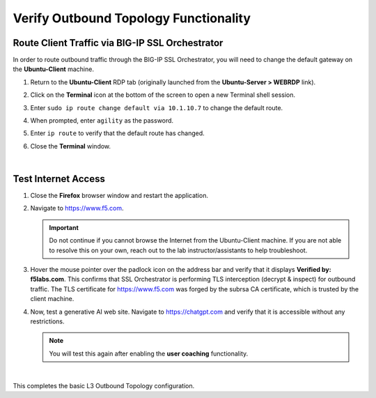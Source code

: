 Verify Outbound Topology Functionality
================================================================================

Route Client Traffic via BIG-IP SSL Orchestrator
--------------------------------------------------------------------------------

In order to route outbound traffic through the BIG-IP SSL Orchestrator, you will need to change the default gateway on the **Ubuntu-Client** machine.

#. Return to the **Ubuntu-Client** RDP tab (originally launched from the **Ubuntu-Server > WEBRDP** link).

#. Click on the **Terminal** icon at the bottom of the screen to open a new Terminal shell session.

   .. image:: ./images/ubuntu-route-1.png
      :align: left


#. Enter ``sudo ip route change default via 10.1.10.7`` to change the default route.

#. When prompted, enter ``agility`` as the password.

#. Enter ``ip route`` to verify that the default route has changed.

   .. image:: ./images/ubuntu-route-2.png
      :align: left

#. Close the **Terminal** window.

|

Test Internet Access
--------------------------------------------------------------------------------

#. Close the **Firefox** browser window and restart the application.

#. Navigate to https://www.f5.com.

   .. Important::

      Do not continue if you cannot browse the Internet from the Ubuntu-Client machine. If you are not able to resolve this on your own, reach out to the lab instructor/assistants to help troubleshoot.

#. Hover the mouse pointer over the padlock icon on the address bar and verify that it displays **Verified by: f5labs.com**. This confirms that SSL Orchestrator is performing TLS interception (decrypt & inspect) for outbound traffic. The TLS certificate for https://www.f5.com was forged by the subrsa CA certificate, which is trusted by the client machine.

   .. image:: ./images/l3outbound-test-1.png
      :align: left


#. Now, test a generative AI web site. Navigate to https://chatgpt.com and verify that it is accessible without any restrictions.

   .. note::

      You will test this again after enabling the **user coaching** functionality.

|


This completes the basic L3 Outbound Topology configuration.
